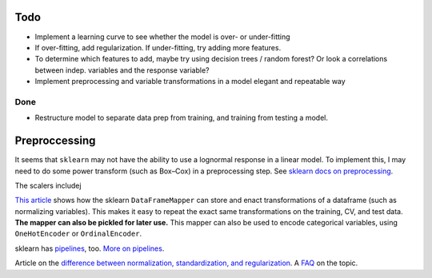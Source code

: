 Todo
----

*   Implement a learning curve to see whether the model is over-
    or under-fitting
*   If over-fitting, add regularization. If under-fitting, try
    adding more features.
*   To determine which features to add, maybe try using decision
    trees / random forest? Or look a correlations between indep.
    variables and the response variable?
*   Implement preprocessing and variable transformations in a
    model elegant and repeatable way

Done
````
*   Restructure model to separate data prep from training,
    and training from testing a model.

Preproccessing
--------------

It seems that ``sklearn`` may not have the ability to use a
lognormal response in a linear model. To implement this, I may
need to do some power transform (such as Box–Cox) in a
preprocessing step. See `sklearn docs on preprocessing
<http://scikit-learn.org/stable/modules/preprocessing.html>`__.

The scalers includej

`This article
<https://ryankresse.com/convenient-preprocessing-with-sklearn_pandas-dataframemapper/>`__
shows how the sklearn ``DataFrameMapper`` can store and enact
transformations of a dataframe (such as normalizing variables).
This makes it easy to repeat the exact same transformations on the
training, CV, and test data.  **The mapper can also be pickled for
later use.** This mapper can also be used to encode
categorical variables, using ``OneHotEncoder`` or
``OrdinalEncoder``.

sklearn has `pipelines
<http://scikit-learn.org/stable/modules/classes.html#module-sklearn.pipeline>`__,
too. `More on pipelines
<http://scikit-learn.org/stable/modules/compose.html#pipeline>`__.

Article on the `difference between normalization, standardization,
and regularization
<https://maristie.com/blog/differences-between-normalization-standardization-and-regularization/>`__.
A `FAQ <http://www.faqs.org/faqs/ai-faq/neural-nets/part2/section-16.html>`__ on the topic.
